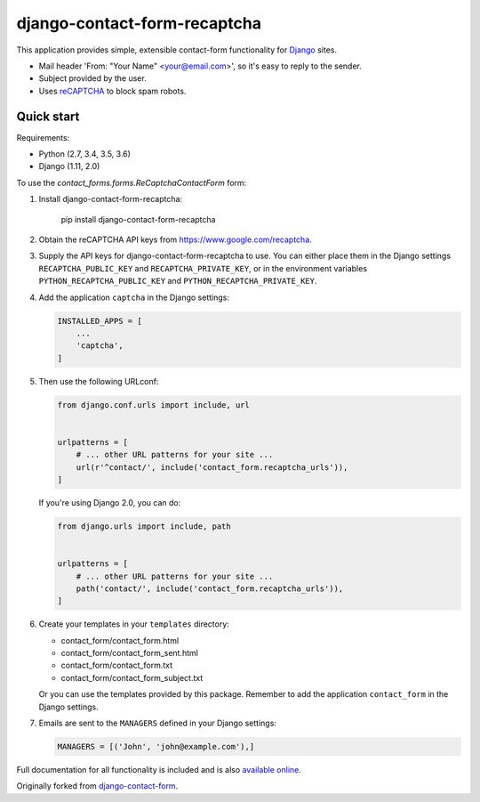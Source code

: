 .. -*-restructuredtext-*-

django-contact-form-recaptcha
=============================

.. image:: https://travis-ci.org/maru/django-contact-form-recaptcha.svg
    :target: https://travis-ci.org/maru/django-contact-form-recaptcha
.. image:: https://readthedocs.org/projects/django-contact-form-recaptcha/badge/?version=latest
    :target: http://django-contact-form-recaptcha.readthedocs.io/en/latest/?badge=latest
    :alt: Documentation Status

This application provides simple, extensible contact-form functionality
for `Django <https://www.djangoproject.com/>`_ sites.

.. image:: https://raw.githubusercontent.com/maru/django-contact-form-recaptcha/master/docs/_static/contact_form_recaptcha.png

*  Mail header 'From: "Your Name" <your@email.com>', so it's easy to reply to the sender.

*  Subject provided by the user.

*  Uses `reCAPTCHA <https://www.google.com/recaptcha>`_ to block spam robots.

Quick start
-----------

Requirements:

-  Python (2.7, 3.4, 3.5, 3.6)
-  Django (1.11, 2.0)

To use the `contact_forms.forms.ReCaptchaContactForm` form:

1. Install django-contact-form-recaptcha:

    pip install django-contact-form-recaptcha

2. Obtain the reCAPTCHA API keys from https://www.google.com/recaptcha.

3. Supply the API keys for django-contact-form-recaptcha to use. You can
   either place them in the Django settings ``RECAPTCHA_PUBLIC_KEY``
   and ``RECAPTCHA_PRIVATE_KEY``, or in the environment variables
   ``PYTHON_RECAPTCHA_PUBLIC_KEY`` and ``PYTHON_RECAPTCHA_PRIVATE_KEY``.

4. Add the application ``captcha`` in the Django settings:

   .. code-block:: python

      INSTALLED_APPS = [
          ...
          'captcha',
      ]


5. Then use the following URLconf:

   .. code-block:: python

      from django.conf.urls import include, url


      urlpatterns = [
          # ... other URL patterns for your site ...
          url(r'^contact/', include('contact_form.recaptcha_urls')),
      ]

   If you're using Django 2.0, you can do:

   .. code-block:: python

      from django.urls import include, path


      urlpatterns = [
          # ... other URL patterns for your site ...
          path('contact/', include('contact_form.recaptcha_urls')),
      ]


6. Create your templates in your ``templates`` directory:

   *  contact_form/contact_form.html
   *  contact_form/contact_form_sent.html
   *  contact_form/contact_form.txt
   *  contact_form/contact_form_subject.txt

   Or you can use the templates provided by this package. Remember to add
   the application ``contact_form`` in the Django settings.

7. Emails are sent to the ``MANAGERS`` defined in your Django settings:

   .. code-block:: python

      MANAGERS = [('John', 'john@example.com'),]

Full documentation for all functionality is included and is also
`available online <http://django-contact-form-recaptcha.readthedocs.io/>`_.

Originally forked from `django-contact-form <https://github.com/ubernostrum/django-contact-form>`_.
